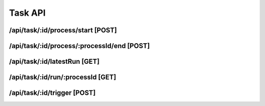 Task API
==========

/api/task/:id/process/start [POST]
""""""""""""""""""""""""""""""""""""""""""""""

.. code-block::
    :linenos:

    curl --location --request POST '/api/task/{{TASK_ID}}/process/start' \
    --header 'Authorization: Bearer {{ACCESS_TOKEN}}'

/api/task/:id/process/:processId/end [POST]
""""""""""""""""""""""""""""""""""""""""""""""""""""""

.. code-block::
    :linenos:
    
    curl --location --request POST '/api/task/{{TASK_ID}}/process/{{PROCESS_ID}}/end' \
    --header 'Content-Type: application/json' \
    --header 'Authorization: Bearer {{ACCESS_TOKEN}}' \
    --data-raw '{
    "success": false,
    "exceptionMessage": "velit est",
    "exceptionStackTrace": "aliquip Excepteur pariatur",
    "innerExceptionMessage": "occaecat mollit aut",
    "innerExceptionStackTrace": "aliqua "
    }'

/api/task/:id/latestRun [GET]
""""""""""""""""""""""""""""""""""""""""""""""

.. code-block::
    :linenos:

    curl --location --request GET '/api/task/{{TASK_ID}}/latestRun' \
    --header 'Authorization: Bearer {{ACCESS_TOKEN}}'

/api/task/:id/run/:processId [GET]
""""""""""""""""""""""""""""""""""""""""""""""

.. code-block::
    :linenos:

    curl --location --request GET '/api/task/{{TASK_ID}}/run/{{PROCESS_ID}}' \
    --header 'Authorization: Bearer {{ACCESS_TOKEN}}'

/api/task/:id/trigger [POST]
""""""""""""""""""""""""""""""""""""""""""""""

.. code-block::
    :linenos:

    curl --location --request POST '/api/task/{{TASK_ID}}/trigger' \
    --header 'Content-Type: application/json' \
    --header 'Authorization: Bearer {{ACCESS_TOKEN}}' \
    --data-raw '{
    "environmentVariables": [
        {
        "key": "magna id irure",
        "value": "amet in tempor"
        },
        {
        "key": "sit ex irure",
        "value": "exercitation ut"
        }
    ]
    }'